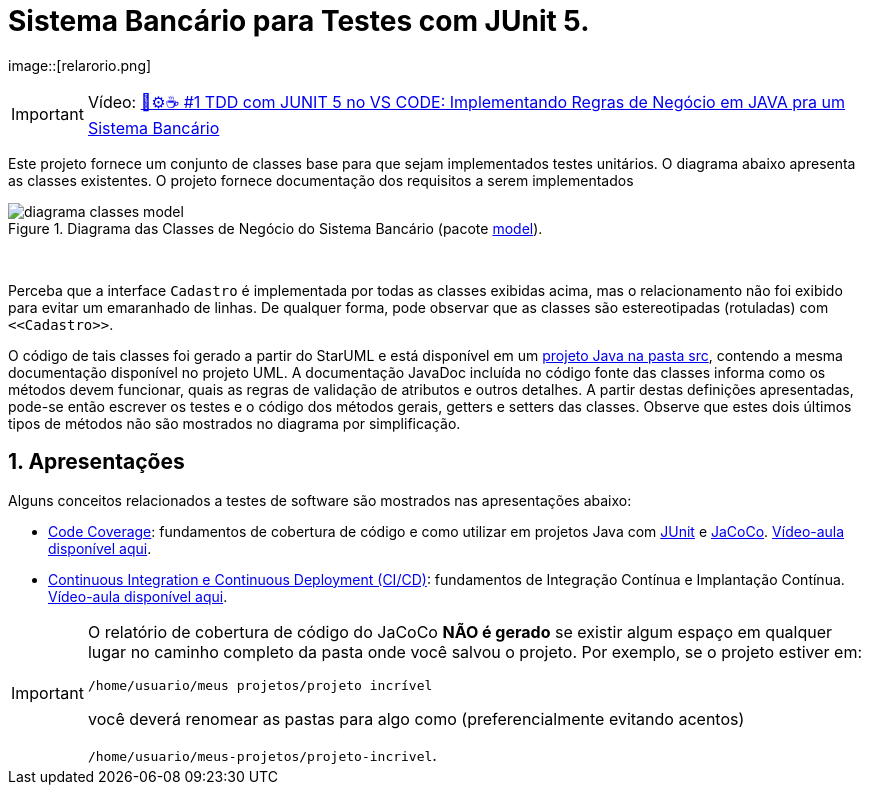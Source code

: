
:source-highlighter: highlightjs
:numbered:
:unsafe:
:font: icons

ifdef::env-github[]
:outfilesuffix: .adoc
:caution-caption: :fire:
:important-caption: :exclamation:
:note-caption: :paperclip:
:tip-caption: :bulb:
:warning-caption: :warning:
endif::[]

= Sistema Bancário para Testes com JUnit 5.

image::[relarorio.png]

IMPORTANT: Vídeo: https://youtu.be/isOY-qG5bxU[🧪⚙️☕️ #1 TDD com JUNIT 5 no VS CODE: Implementando Regras de Negócio em JAVA pra um Sistema Bancário]

Este projeto fornece um conjunto de classes base para que sejam implementados testes unitários.
O diagrama abaixo apresenta as classes existentes. O projeto fornece documentação dos requisitos a serem implementados

.Diagrama das Classes de Negócio do Sistema Bancário (pacote link:src/main/java/com/sistemabancario/model[model]).
image::diagrama-classes-model.png[]

{nbsp} + 

Perceba que a interface `Cadastro` é implementada por todas as classes exibidas acima, mas o relacionamento não foi exibido para evitar um emaranhado de linhas. De qualquer forma, pode observar que as classes são estereotipadas (rotuladas) com `\<<Cadastro>>`.

O código de tais classes foi gerado a partir do StarUML e está disponível em um link:src[projeto Java
na pasta src], contendo a mesma documentação disponível no projeto UML.
A documentação JavaDoc incluída no código fonte das classes informa como os métodos devem funcionar,
quais as regras de validação de atributos e outros detalhes.
A partir destas definições apresentadas, pode-se então escrever os testes e o código dos métodos gerais, getters e setters das classes. Observe que estes dois últimos tipos de métodos não são mostrados no diagrama por simplificação.

== Apresentações

Alguns conceitos relacionados a testes de software são mostrados nas apresentações abaixo:

- https://docs.google.com/presentation/d/e/2PACX-1vQiRM6mLQ496ptdlXhmILYO__PzXjBHyrzGOPgfCVwWy-0a7h3v-S9bbdHm7V6HO8Y4sQLkvexQvWy3/pub?start=true&loop=false&delayms=60000[Code Coverage]: fundamentos de cobertura de código e como utilizar em projetos Java com http://junit.org[JUnit] e http://jacoco.org/jacoco[JaCoCo]. https://youtu.be/amDFHIg-D_U[Vídeo-aula disponível aqui].
- https://docs.google.com/presentation/d/e/2PACX-1vQwATi-XTUnQcXi1S2Q6p_O37gQ68D7z0hDzQBSnrIc1WVPmJNoR3lmddY47KFLDpk9iAQoizaVdFOR/pub?start=true&loop=false&delayms=60000[Continuous Integration e Continuous Deployment (CI/CD)]: fundamentos de Integração Contínua e Implantação Contínua. https://youtu.be/wA1RbmK-QRA[Vídeo-aula disponível aqui].


[IMPORTANT]
====
O relatório de cobertura de código do JaCoCo **NÃO é gerado** se existir algum espaço em qualquer lugar no caminho completo da pasta onde você salvou o projeto. Por exemplo, se o projeto estiver em: 

`/home/usuario/meus projetos/projeto incrível` 

você deverá renomear as pastas para algo como (preferencialmente evitando acentos) 

`/home/usuario/meus-projetos/projeto-incrivel`.
====

